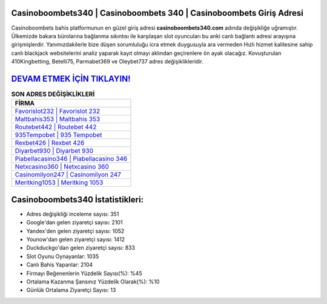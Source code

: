 ﻿Casinoboombets340 | Casinoboombets 340 | Casinoboombets Giriş Adresi
===================================

.. image:: images/casinoboombets-giris.jpg
   :width: 600
   
Casinoboombets bahis platformunun en güzel giriş adresi **casinoboombets340.com** adında değişikliğe uğramıştır. Ülkemizde bakara bürolarına bağlanma sıkıntısı ile karşılaşan slot oyuncuları bu anki canlı bağlantı adresi arayışına girişmişlerdir. Yanımızdakilerle bize düşen sorumluluğu icra etmek duygusuyla ara vermeden Hızlı hizmet kalitesine sahip canlı blackjack websitelerini analiz yaparak kayıt olmayı aklından geçirenlere ön ayak olacağız. Kovuşturulan 410Kingbetting, Betelli75, Parmabet369 ve Oleybet737 adres değişiklikleridir.

`DEVAM ETMEK İÇİN TIKLAYIN! <https://uclck.me/gonow>`_
==============

.. list-table:: **SON ADRES DEĞİŞİKLİKLERİ**
   :widths: 100
   :header-rows: 1

   * - FİRMA
   * - `Favorislot232 | Favorislot 232 <favorislot232-favorislot-232-favorislot-giris-adresi.html>`_
   * - `Maltbahis353 | Maltbahis 353 <maltbahis353-maltbahis-353-maltbahis-giris-adresi.html>`_
   * - `Routebet442 | Routebet 442 <routebet442-routebet-442-routebet-giris-adresi.html>`_	 
   * - `935Tempobet | 935 Tempobet <935tempobet-935-tempobet-tempobet-giris-adresi.html>`_	 
   * - `Rexbet426 | Rexbet 426 <rexbet426-rexbet-426-rexbet-giris-adresi.html>`_ 
   * - `Diyarbet930 | Diyarbet 930 <diyarbet930-diyarbet-930-diyarbet-giris-adresi.html>`_
   * - `Piabellacasino346 | Piabellacasino 346 <piabellacasino346-piabellacasino-346-piabellacasino-giris-adresi.html>`_	 
   * - `Netxcasino360 | Netxcasino 360 <netxcasino360-netxcasino-360-netxcasino-giris-adresi.html>`_
   * - `Casinomilyon247 | Casinomilyon 247 <casinomilyon247-casinomilyon-247-casinomilyon-giris-adresi.html>`_
   * - `Meritking1053 | Meritking 1053 <meritking1053-meritking-1053-meritking-giris-adresi.html>`_
	 
Casinoboombets340 İstatistikleri:
===================================	 
* Adres değişikliği inceleme sayısı: 351
* Google'dan gelen ziyaretçi sayısı: 2101
* Yandex'den gelen ziyaretçi sayısı: 1052
* Younow'dan gelen ziyaretçi sayısı: 1412
* Duckduckgo'dan gelen ziyaretçi sayısı: 833
* Slot Oyunu Oynayanlar: 1035
* Canlı Bahis Yapanlar: 2104
* Firmayı Beğenenlerin Yüzdelik Sayısı(%): %45
* Ortalama Kazanma Şansınız Yüzdelik Olarak(%): %10
* Günlük Ortalama Ziyaretçi Sayısı: 13
